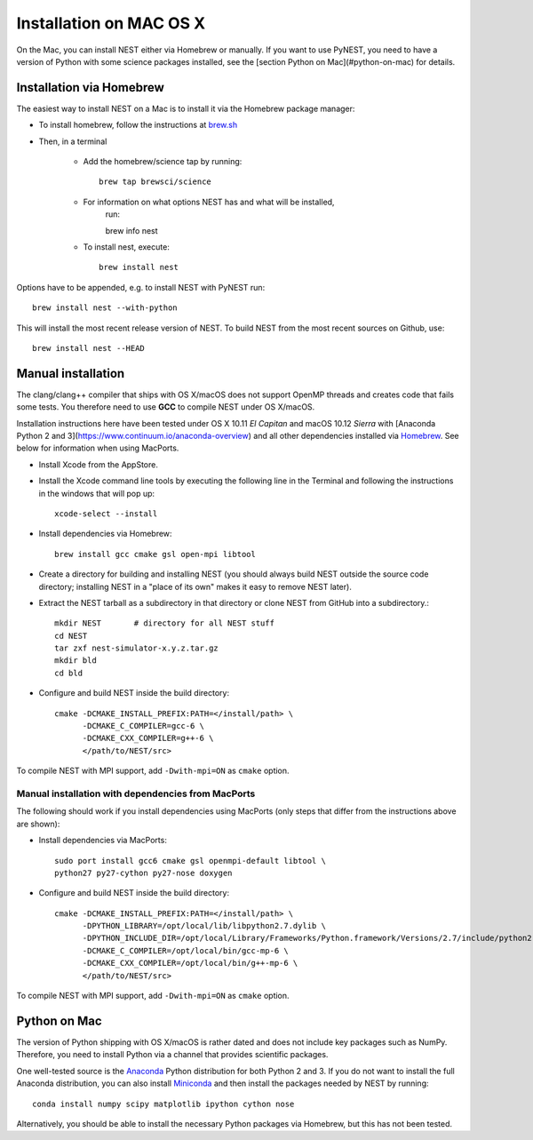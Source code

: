 Installation on MAC OS X
=========================


On the Mac, you can install NEST either via Homebrew or manually. If you want to use PyNEST, you need to have a version of Python with some science packages installed, see the [section Python on Mac](#python-on-mac) for details. 

Installation via Homebrew
--------------------------

The easiest way to install NEST on a Mac is to install it via the Homebrew package manager:

*  To install homebrew, follow the instructions at `brew.sh <http://brew.sh/>`_

*  Then, in a terminal

    *  Add the homebrew/science tap by running:: 

        brew tap brewsci/science

    *  For information on what options NEST has and what will be installed,
        run::

        brew info nest

    *  To install nest, execute:: 

        brew install nest

Options have to be appended, e.g. to install NEST with PyNEST run::

    brew install nest --with-python

This will install the most recent release version of NEST. To build
NEST from the most recent sources on Github, use::

    brew install nest --HEAD

Manual installation
--------------------

The clang/clang++ compiler that ships with OS X/macOS does not support OpenMP threads and creates code that fails some tests. You therefore need to use **GCC** to compile NEST under OS X/macOS.

Installation instructions here have been tested under OS X 10.11 *El Capitan* and macOS 10.12 *Sierra* with [Anaconda Python 2 and 3](https://www.continuum.io/anaconda-overview) and all other dependencies installed via `Homebrew <http://brew.sh>`_. See below for information when using MacPorts.

*  Install Xcode from the AppStore.

*  Install the Xcode command line tools by executing the following line in the Terminal and following the instructions in the windows that will pop up::

        xcode-select --install

*  Install dependencies via Homebrew::

        brew install gcc cmake gsl open-mpi libtool
*  Create a directory for building and installing NEST (you should always build NEST outside the source code directory; installing NEST in a "place of its own" makes it easy to remove NEST later).

*  Extract the NEST tarball as a subdirectory in that directory or clone NEST from GitHub into a subdirectory.:: 

        mkdir NEST       # directory for all NEST stuff
        cd NEST
        tar zxf nest-simulator-x.y.z.tar.gz
        mkdir bld
        cd bld

*  Configure and build NEST inside the build directory::

        cmake -DCMAKE_INSTALL_PREFIX:PATH=</install/path> \
              -DCMAKE_C_COMPILER=gcc-6 \
              -DCMAKE_CXX_COMPILER=g++-6 \
              </path/to/NEST/src>
  .. code::
        make -j4         # -j4 builds in parallel using 4 processes
        make install
        make installcheck

To compile NEST with MPI support, add ``-Dwith-mpi=ON`` as ``cmake`` option.

Manual installation with dependencies from MacPorts
"""""""""""""""""""""""""""""""""""""""""""""""""""

The following should work if you install dependencies using MacPorts (only steps that differ from the instructions above are shown):

* Install dependencies via MacPorts::

        sudo port install gcc6 cmake gsl openmpi-default libtool \
        python27 py27-cython py27-nose doxygen
    
* Configure and build NEST inside the build directory::

        cmake -DCMAKE_INSTALL_PREFIX:PATH=</install/path> \
              -DPYTHON_LIBRARY=/opt/local/lib/libpython2.7.dylib \ 
              -DPYTHON_INCLUDE_DIR=/opt/local/Library/Frameworks/Python.framework/Versions/2.7/include/python2.7 \
              -DCMAKE_C_COMPILER=/opt/local/bin/gcc-mp-6 \
              -DCMAKE_CXX_COMPILER=/opt/local/bin/g++-mp-6 \
              </path/to/NEST/src>
  .. code::
        make -j4         # -j4 builds in parallel using 4 processes
        make install
        make installcheck

To compile NEST with MPI support, add ``-Dwith-mpi=ON`` as ``cmake`` option.


Python on Mac
--------------

The version of Python shipping with OS X/macOS is rather dated and does not include key packages such as NumPy. Therefore, you need to install Python via a channel that provides scientific packages.

One well-tested source is the `Anaconda <https://www.continuum.io/anaconda-overview>`_ Python distribution for both Python 2 and 3. If you do not want to install the full Anaconda distribution, you can also install `Miniconda <http://conda.pydata.org/miniconda.html>`_ and then install the packages needed by NEST by running::

        conda install numpy scipy matplotlib ipython cython nose

Alternatively, you should be able to install the necessary Python packages via Homebrew, but this has not been tested.

